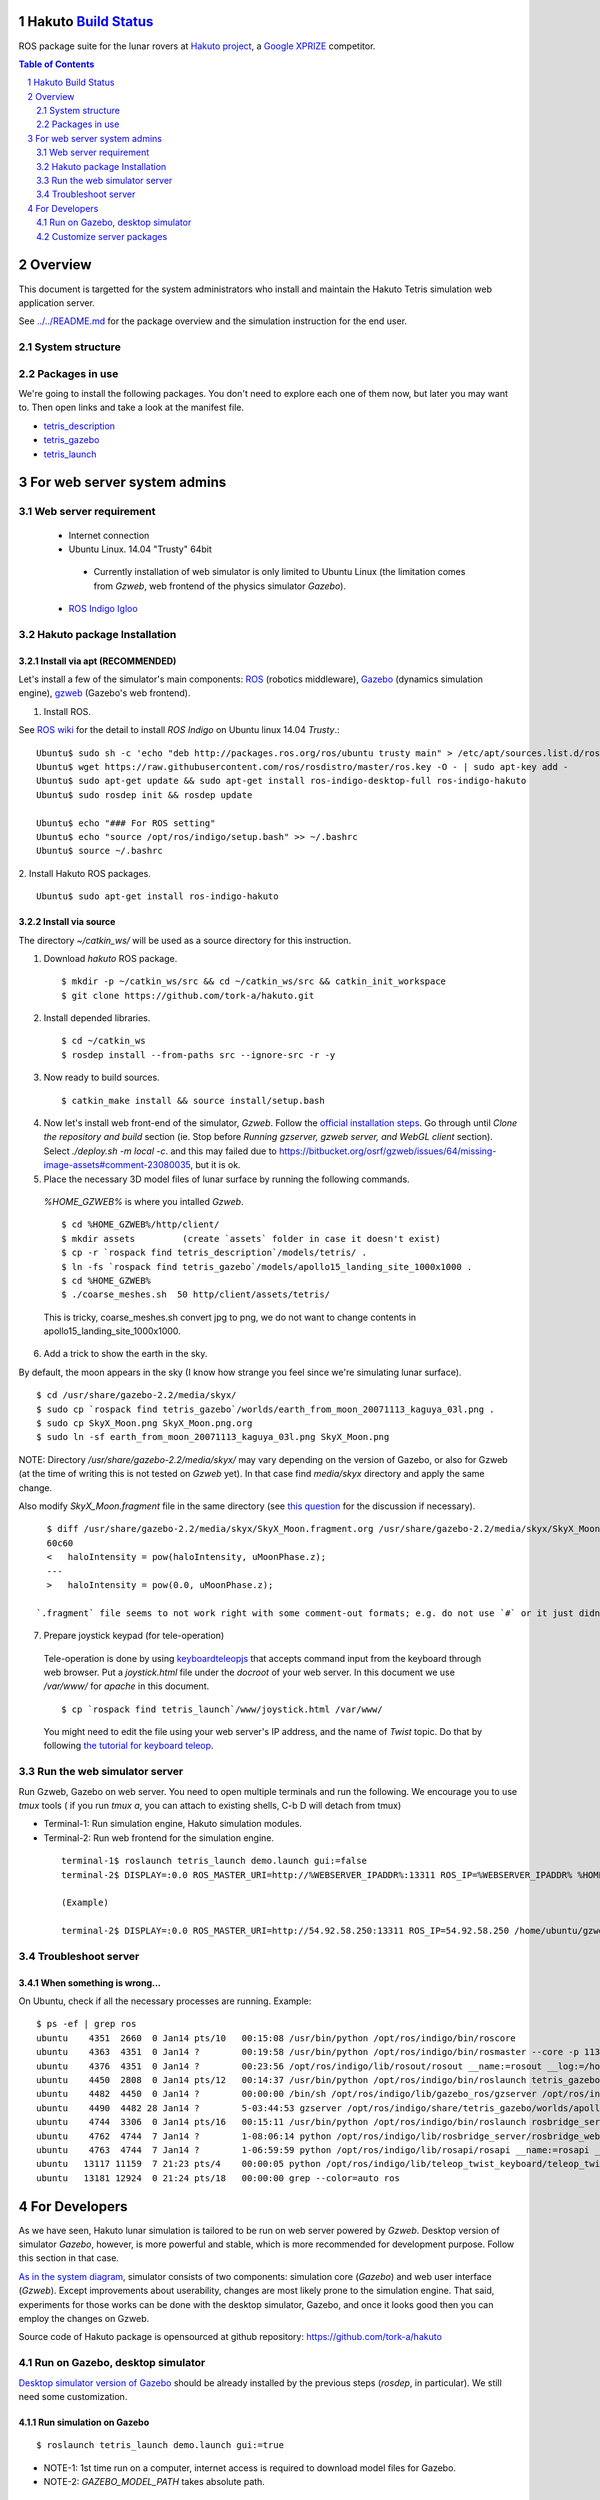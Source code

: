 Hakuto `Build Status <https://magnum.travis-ci.com/tork-a/hakuto.svg?token=CnBWT8crLoonzXSDK29D&branch=master)](https://magnum.travis-ci.com/tork-a/hakuto>`_
================================================================================================================================================================

ROS package suite for the lunar rovers at `Hakuto project <http://lunar.xprize.org/teams/hakuto>`_, a `Google XPRIZE <http://lunar.xprize.org/teams/astrobotic>`_ competitor.

.. contents:: Table of Contents
   :depth: 2
.. sectnum::

Overview
==========

This document is targetted for the system administrators who install and maintain the Hakuto Tetris simulation web application server.

See `../../README.md <https://github.com/tork-a/hakuto/blob/master/README.md>`_ for the package overview and the simulation instruction for the end user.

System structure
-----------------

.. image:: https://docs.google.com/drawings/d/1gUGrRwlmaz8qguWtRnboQy1WlMI3IshyxxX92F5uueQ/pub?w=877&amp;h=344"


Packages in use
---------------

We're going to install the following packages. You don't need to explore each one of them now, but later you may want to. Then open links and take a look at the manifest file.

* `tetris_description <https://github.com/tork-a/hakuto/blob/master/tetris_description/package.xml>`_
* `tetris_gazebo <https://github.com/tork-a/hakuto/blob/master/tetris_gazebo/package.xml>`_
* `tetris_launch <https://github.com/tork-a/hakuto/blob/master/tetris_launch/package.xml>`_


For web server system admins
=================================

Web server requirement
------------------------

 * Internet connection
 * Ubuntu Linux. 14.04 "Trusty" 64bit

  * Currently installation of web simulator is only limited to Ubuntu Linux (the limitation comes from `Gzweb`, web frontend of the physics simulator `Gazebo`).

 * `ROS Indigo Igloo <http://wiki.ros.org/indigo>`_

Hakuto package Installation
--------------------------------

Install via apt (RECOMMENDED)
~~~~~~~~~~~~~~~~~~~~~~~~~~~~~~~~~~~~

Let's install a few of the simulator's main components: `ROS <http://ros.org/>`_ (robotics middleware), `Gazebo <http://gazebosim.org/>`_ (dynamics simulation engine), `gzweb <http://gazebosim.org/gzweb>`_ (Gazebo's web frontend).

1. Install ROS.

See `ROS wiki <http://wiki.ros.org/indigo/Installation/Ubuntu>`_ for the detail to install `ROS Indigo` on Ubuntu linux 14.04 `Trusty`.::

  Ubuntu$ sudo sh -c 'echo "deb http://packages.ros.org/ros/ubuntu trusty main" > /etc/apt/sources.list.d/ros-latest.list'
  Ubuntu$ wget https://raw.githubusercontent.com/ros/rosdistro/master/ros.key -O - | sudo apt-key add -
  Ubuntu$ sudo apt-get update && sudo apt-get install ros-indigo-desktop-full ros-indigo-hakuto
  Ubuntu$ sudo rosdep init && rosdep update
  
  Ubuntu$ echo "### For ROS setting"
  Ubuntu$ echo "source /opt/ros/indigo/setup.bash" >> ~/.bashrc
  Ubuntu$ source ~/.bashrc

2. Install Hakuto ROS packages.
::

  Ubuntu$ sudo apt-get install ros-indigo-hakuto

Install via source
~~~~~~~~~~~~~~~~~~~~~~~~

The directory `~/catkin_ws/` will be used as a source directory for this instruction.

1. Download `hakuto` ROS package.

  ::

  $ mkdir -p ~/catkin_ws/src && cd ~/catkin_ws/src && catkin_init_workspace
  $ git clone https://github.com/tork-a/hakuto.git

2. Install depended libraries.

  ::

  $ cd ~/catkin_ws
  $ rosdep install --from-paths src --ignore-src -r -y 

3. Now ready to build sources.

  ::

  $ catkin_make install && source install/setup.bash

4. Now let's install web front-end of the simulator, `Gzweb`. Follow the `official installation steps <http://gazebosim.org/gzweb#gzweb_installation>`_. Go through until `Clone the repository and build` section (ie. Stop before `Running gzserver, gzweb server, and WebGL client` section). Select `./deploy.sh -m local -c`. and this may failed due to  https://bitbucket.org/osrf/gzweb/issues/64/missing-image-assets#comment-23080035, but it is ok.

5. Place the necessary 3D model files of lunar surface by running the following commands.

  `%HOME_GZWEB%` is where you intalled `Gzweb`.

  ::

  $ cd %HOME_GZWEB%/http/client/
  $ mkdir assets         (create `assets` folder in case it doesn't exist)
  $ cp -r `rospack find tetris_description`/models/tetris/ .
  $ ln -fs `rospack find tetris_gazebo`/models/apollo15_landing_site_1000x1000 .
  $ cd %HOME_GZWEB%
  $ ./coarse_meshes.sh  50 http/client/assets/tetris/

  This is tricky, coarse_meshes.sh convert jpg to png, we do not want to change contents in apollo15_landing_site_1000x1000.

6. Add a trick to show the earth in the sky.

By default, the moon appears in the sky (I know how strange you feel since we're simulating lunar surface). 

::

  $ cd /usr/share/gazebo-2.2/media/skyx/
  $ sudo cp `rospack find tetris_gazebo`/worlds/earth_from_moon_20071113_kaguya_03l.png .
  $ sudo cp SkyX_Moon.png SkyX_Moon.png.org
  $ sudo ln -sf earth_from_moon_20071113_kaguya_03l.png SkyX_Moon.png

NOTE: Directory `/usr/share/gazebo-2.2/media/skyx/` may vary depending on the version of Gazebo, or also for Gzweb (at the time of writing this is not tested on `Gzweb` yet). In that case find `media/skyx` directory and apply the same change.

Also modify `SkyX_Moon.fragment` file in the same directory (see `this question <http://answers.gazebosim.org/questions/8401>`_ for the discussion if necessary).

::

    $ diff /usr/share/gazebo-2.2/media/skyx/SkyX_Moon.fragment.org /usr/share/gazebo-2.2/media/skyx/SkyX_Moon.fragment
    60c60
    < 	haloIntensity = pow(haloIntensity, uMoonPhase.z);
    ---
    > 	haloIntensity = pow(0.0, uMoonPhase.z);

  `.fragment` file seems to not work right with some comment-out formats; e.g. do not use `#` or it just didn't show the earth at all.

7. Prepare joystick keypad (for tele-operation)

 Tele-operation is done by using `keyboardteleopjs <http://wiki.ros.org/keyboardteleopjs>`_ that accepts command input from the keyboard through web browser. Put a `joystick.html` file under the `docroot` of your web server. In this document we use `/var/www/` for `apache` in this document. ::
  
  $ cp `rospack find tetris_launch`/www/joystick.html /var/www/

 You might need to edit the file using your web server's IP address, and the name of `Twist` topic. Do that by following `the tutorial for keyboard teleop <http://wiki.ros.org/keyboardteleopjs/Tutorials/CreatingABasicTeleopWidgetWithSpeedControl>`_.

Run the web simulator server 
--------------------------------

Run Gzweb, Gazebo on web server. You need to open multiple terminals and run the following. We encourage you to use `tmux` tools ( if you run `tmux a`, you can attach to existing shells, C-b D will detach from tmux)

* Terminal-1: Run simulation engine, Hakuto simulation modules.
* Terminal-2: Run web frontend for the simulation engine. 

 ::

  terminal-1$ roslaunch tetris_launch demo.launch gui:=false
  terminal-2$ DISPLAY=:0.0 ROS_MASTER_URI=http://%WEBSERVER_IPADDR%:13311 ROS_IP=%WEBSERVER_IPADDR% %HOME_GZWEB%/start_gzweb.sh &

  (Example)

  terminal-2$ DISPLAY=:0.0 ROS_MASTER_URI=http://54.92.58.250:13311 ROS_IP=54.92.58.250 /home/ubuntu/gzweb/start_gzweb.sh &

Troubleshoot server
--------------------

When something is wrong...
~~~~~~~~~~~~~~~~~~~~~~~~~~~~~~~~

On Ubuntu, check if all the necessary processes are running. Example::

  $ ps -ef | grep ros
  ubuntu    4351  2660  0 Jan14 pts/10   00:15:08 /usr/bin/python /opt/ros/indigo/bin/roscore
  ubuntu    4363  4351  0 Jan14 ?        00:19:58 /usr/bin/python /opt/ros/indigo/bin/rosmaster --core -p 11311 __log:=/home/ubuntu/.ros/log/3e773a72-9c0c-11e4-ad41-0a43be0c09e0/master.log
  ubuntu    4376  4351  0 Jan14 ?        00:23:56 /opt/ros/indigo/lib/rosout/rosout __name:=rosout __log:=/home/ubuntu/.ros/log/3e773a72-9c0c-11e4-ad41-0a43be0c09e0/rosout-1.log
  ubuntu    4450  2808  0 Jan14 pts/12   00:14:37 /usr/bin/python /opt/ros/indigo/bin/roslaunch tetris_gazebo tetris_world.launch gui:=false
  ubuntu    4482  4450  0 Jan14 ?        00:00:00 /bin/sh /opt/ros/indigo/lib/gazebo_ros/gzserver /opt/ros/indigo/share/tetris_gazebo/worlds/apollo15_landing_site.world __name:=gazebo __log:=/home/ubuntu/.ros/log/3e773a72-9c0c-11e4-ad41-0a43be0c09e0/gazebo-1.log
  ubuntu    4490  4482 28 Jan14 ?        5-03:44:53 gzserver /opt/ros/indigo/share/tetris_gazebo/worlds/apollo15_landing_site.world __name:=gazebo __log:=/home/ubuntu/.ros/log/3e773a72-9c0c-11e4-ad41-0a43be0c09e0/gazebo-1.log -s /opt/ros/indigo/lib/libgazebo_ros_paths_plugin.so -s /opt/ros/indigo/lib/libgazebo_ros_api_plugin.so
  ubuntu    4744  3306  0 Jan14 pts/16   00:15:11 /usr/bin/python /opt/ros/indigo/bin/roslaunch rosbridge_server rosbridge_websocket.launch
  ubuntu    4762  4744  7 Jan14 ?        1-08:06:14 python /opt/ros/indigo/lib/rosbridge_server/rosbridge_websocket __name:=rosbridge_websocket __log:=/home/ubuntu/.ros/log/3e773a72-9c0c-11e4-ad41-0a43be0c09e0/rosbridge_websocket-1.log
  ubuntu    4763  4744  7 Jan14 ?        1-06:59:59 python /opt/ros/indigo/lib/rosapi/rosapi __name:=rosapi __log:=/home/ubuntu/.ros/log/3e773a72-9c0c-11e4-ad41-0a43be0c09e0/rosapi-2.log
  ubuntu   13117 11159  7 21:23 pts/4    00:00:05 python /opt/ros/indigo/lib/teleop_twist_keyboard/teleop_twist_keyboard.py cmd_vel:=tetris/cmd_vel
  ubuntu   13181 12924  0 21:24 pts/18   00:00:00 grep --color=auto ros

For Developers
===============

As we have seen, Hakuto lunar simulation is tailored to be run on web server powered by `Gzweb`. Desktop version of simulator `Gazebo`, however, is more powerful and stable, which is more recommended for development purpose. Follow this section in that case.

`As in the system diagram <https://github.com/tork-a/hakuto/blob/doc/tutorial/tetris_launch/doc/sysadmin.rst#system-structure>`_, simulator consists of two components: simulation core (`Gazebo`) and web user interface (`Gzweb`). Except improvements about userability, changes are most likely prone to the simulation engine. That said, experiments for those works can be done with the desktop simulator, Gazebo, and once it looks good then you can employ the changes on Gzweb.

Source code of Hakuto package is opensourced at github repository: https://github.com/tork-a/hakuto

Run on Gazebo, desktop simulator
---------------------------------------------

`Desktop simulator version of Gazebo <http://gazebosim.org/>`_ should be already installed by the previous steps (`rosdep`, in particular). We still need some customization.

Run simulation on Gazebo
~~~~~~~~~~~~~~~~~~~~~~~~~~~~~~~~~~~~

::

 $ roslaunch tetris_launch demo.launch gui:=true

.. image:: ./img/tetris_tsukimi_earth_2.png

* NOTE-1: 1st time run on a computer, internet access is required to download model files for Gazebo.
* NOTE-2: `GAZEBO_MODEL_PATH` takes absolute path.

Customize server packages
------------------------------

To user custom lunar surface model
~~~~~~~~~~~~~~~~~~~~~~~~~~~~~~~~~~~~

Currently the environment model of lunar surface is placed under `tetris_gazebo/models <https://github.com/tork-a/hakuto/tree/master/tetris_gazebo/models/apollo15_landing_site_1000x1000>`_ directory (This is a temporary hack until `an enhancement request to the Gazebo <https://bitbucket.org/osrf/gazebo_models/pull-request/124/add-apollo15_landing_site/diff>`_ is accepted). 

To build your own environment model for Gazebo, follow `the Gazebo's tutorial <http://gazebosim.org/tutorials?cat=build_world>`_.

To replace the environment model with what you have,

1. Create the environment model (`.sdf` file)
2. Put the model under `tetris_gazebo/models` directory
3. Edit `.world file <https://github.com/tork-a/hakuto/blob/master/tetris_gazebo/worlds/apollo15_landing_site.world>`_ to include the custom model directory
4. Edit `tetris_gazebo/launch/tetris_world.launch <https://github.com/tork-a/hakuto/blob/master/tetris_gazebo/launch/tetris_world.launch>`_ to include the custom model directory

To change physical parameter (gravitational acceleration)
~~~~~~~~~~~~~~~~~~~~~~~~~~~~~~~~~~~~~~~~~~~~~~~~~~~~~~~~~~~~

.. image:: img/hakuto_gzweb_panel_physics.png

Click on the 3rd tab from the top on the left and you'll see `Physics` --> `Gravity` pane. There you have a control over XYZ value. In the figure, gravity in the vertical direction is 1/6 of what's on earth.

To change 3D models (robot and environment)
~~~~~~~~~~~~~~~~~~~~~~~~~~~~~~~~~~~~~~~~~~~~~~~~~~~~~~~~~~~~

The simulated robot program is written in ROS-capable format and thus follows its 3D modelling format called `URDF <http://wiki.ros.org/urdf>`_. While `Gazebo <http://gazebosim.org/>`_ simulation engine that Hakuto Simulator is based upon is capable of `URDF` format.
Modifying the robot or the environment (lunar surface) is possible by manipulating URDF files as in the following sub sections.

To change the robot's 3D model
***********************************************

The 3D appearance and dynamics parameters of the robot is described in `tetris.urdf.xacro <https://github.com/tork-a/hakuto/blob/master/tetris_description/urdf/tetris.urdf.xacro`_.

- Body mass, size are defined at the beginning:

 ::

  <xacro:property name="body_mass" value="1.89"/>
  <xacro:property name="wheel_width" value="0.04"/>
  <xacro:property name="wheel_diameter" value="0.2"/>
  <xacro:property name="wheel_separation" value="0.25"/>
  <xacro:property name="wheel_mass" value="0.425"/>
  <xacro:property name="tail_mass" value="0.162"/>
  <xacro:property name="ns" value="tetris" />

- Each joint and link is defined in separate xml tags, `joint` and `link`, respectively. Appearance of the links are implemented in external files, which are referenced from `mesh` tag.

To change physics parameter in the simulation
************************************************

The physics of the environment is defined in `tetris.gazebo.xacro <https://github.com/tork-a/hakuto/blob/master/tetris_description/urdf/tetris.gazebo.xacro>`_ file, the content of which at the time of the writing (Mar 2015) is cited below. Most of each xml tag should be pretty much self-explanatory, if not they are documented on `ROS wiki <http://wiki.ros.org/urdf/XML>`_.

::

  <?xml version="1.0"?>
  <robot>
    <!-- ros_control plugin -->
    <gazebo>
      <plugin name="gazebo_ros_control" filename="libgazebo_ros_control.so">
        <robotNamespace>/${ns}</robotNamespace>
        <robotSimType>gazebo_ros_control/DefaultRobotHWSim</robotSimType>
      </plugin>
    </gazebo>
  
    <gazebo>
      <plugin name="differential_drive_controller" filename="libgazebo_ros_diff_drive_fixed.so">
        <alwaysOn>true</alwaysOn>
        <updateRate>100</updateRate>
        <leftJoint>right_wheel_joint</leftJoint> <!-- intentionally reverted -->
        <rightJoint>left_wheel_joint</rightJoint>
        <wheelSeparation>${wheel_separation}</wheelSeparation>
        <wheelDiameter>${wheel_diameter}</wheelDiameter>
        <wheelTorque>0.8</wheelTorque>
        <wheelAcceleration>0.05</wheelAcceleration>
        <commandTopic>/${ns}/cmd_vel</commandTopic>
        <odometryTopic>/${ns}/odom</odometryTopic>
        <odometryFrame>odom</odometryFrame>
        <robotBaseFrame>base_footprint</robotBaseFrame>
        <publishWheelTF>true</publishWheelTF>
        <publishWheelJointState>true</publishWheelJointState> 
      </plugin>
    </gazebo>
  
    <gazebo reference="base_link">
      <mu1>0.1</mu1>
      <mu2>0.1</mu2>
      <material>Gazebo/Black</material>
    </gazebo>
    <gazebo reference="tail_link">
      <mu1>0.1</mu1>
      <mu2>0.1</mu2>
      <material>Gazebo/White</material>
    </gazebo>
    <gazebo reference="right_wheel">
      <mu1>0.8</mu1>
      <mu2>0.8</mu2>
      <material>Gazebo/Grey</material>
      <kp>100000000.0</kp>
      <kd>1.0</kd>
   </gazebo>
    <gazebo reference="left_wheel">
      <mu1>0.8</mu1>
      <mu2>0.8</mu2>
      <material>Gazebo/Grey</material>
      <kp>100000000.0</kp>
      <kd>1.0</kd>
   </gazebo>
  
  </robot>

Here are some task-oriented guidance for the xml tags.

- Make robot climb uphills more steadily: 

 Increase torque by `wheelTorque` and friction coefficient `mu1`, `mu2` are effective.

- Stop robot to jump around: 

 Restitution coefficient is currently not in use with this robot (although its available in URDF). So far it's manipulated by modifying friction coefficient.


